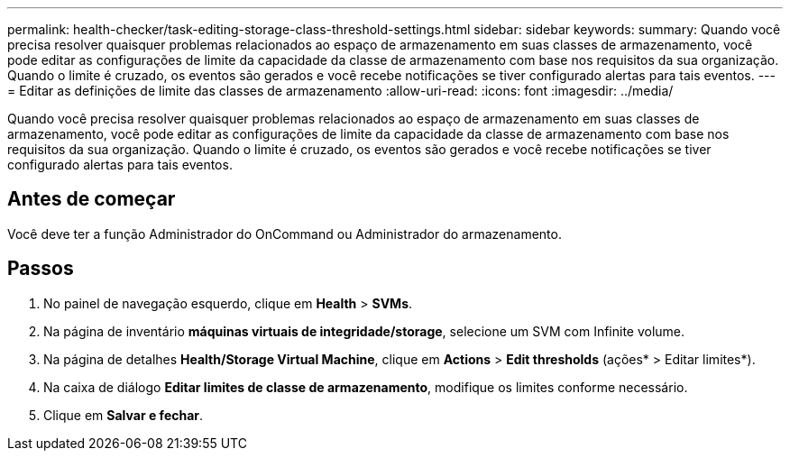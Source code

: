 ---
permalink: health-checker/task-editing-storage-class-threshold-settings.html 
sidebar: sidebar 
keywords:  
summary: Quando você precisa resolver quaisquer problemas relacionados ao espaço de armazenamento em suas classes de armazenamento, você pode editar as configurações de limite da capacidade da classe de armazenamento com base nos requisitos da sua organização. Quando o limite é cruzado, os eventos são gerados e você recebe notificações se tiver configurado alertas para tais eventos. 
---
= Editar as definições de limite das classes de armazenamento
:allow-uri-read: 
:icons: font
:imagesdir: ../media/


[role="lead"]
Quando você precisa resolver quaisquer problemas relacionados ao espaço de armazenamento em suas classes de armazenamento, você pode editar as configurações de limite da capacidade da classe de armazenamento com base nos requisitos da sua organização. Quando o limite é cruzado, os eventos são gerados e você recebe notificações se tiver configurado alertas para tais eventos.



== Antes de começar

Você deve ter a função Administrador do OnCommand ou Administrador do armazenamento.



== Passos

. No painel de navegação esquerdo, clique em *Health* > *SVMs*.
. Na página de inventário *máquinas virtuais de integridade/storage*, selecione um SVM com Infinite volume.
. Na página de detalhes *Health/Storage Virtual Machine*, clique em *Actions* > *Edit thresholds* (ações* > Editar limites*).
. Na caixa de diálogo *Editar limites de classe de armazenamento*, modifique os limites conforme necessário.
. Clique em *Salvar e fechar*.

